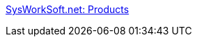 :jbake-type: post
:jbake-status: published
:jbake-title: SysWorkSoft.net: Products
:jbake-tags: software,freeware,windows,réseau,remote,vnc,_mois_mars,_année_2005
:jbake-date: 2005-03-02
:jbake-depth: ../
:jbake-uri: shaarli/1109770017000.adoc
:jbake-source: https://nicolas-delsaux.hd.free.fr/Shaarli?searchterm=http%3A%2F%2Fwww.sysworksoft.net%2Fproducts%2F&searchtags=software+freeware+windows+r%C3%A9seau+remote+vnc+_mois_mars+_ann%C3%A9e_2005
:jbake-style: shaarli

http://www.sysworksoft.net/products/[SysWorkSoft.net: Products]


